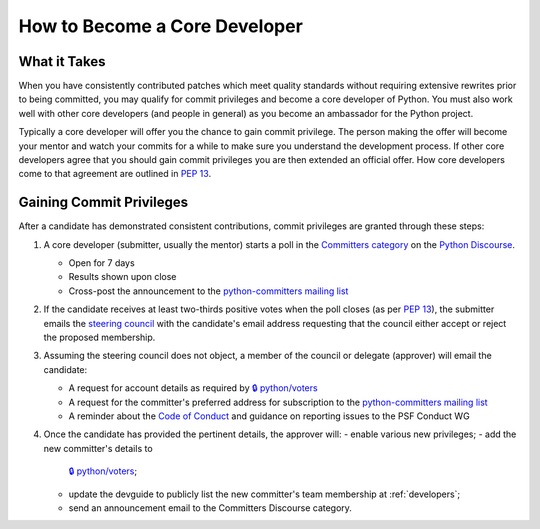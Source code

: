 .. _become-core-developer:
.. _coredev:

==============================
How to Become a Core Developer
==============================

What it Takes
=============

When you have consistently contributed patches which meet quality standards
without requiring extensive rewrites prior to being committed,
you may qualify for commit privileges and become a core developer of Python.
You must also work well with other core developers (and people in general)
as you become an ambassador for the Python project.

Typically a core developer will offer you the chance to gain commit privilege.
The person making the offer will become your mentor and watch your commits for
a while to make sure you understand the development process. If other core
developers agree that you should gain commit privileges you are then extended
an official offer. How core developers come to that agreement are outlined in
:pep:`13`.


Gaining Commit Privileges
=========================

After a candidate has demonstrated consistent contributions, commit privileges
are granted through these steps:

1. A core developer (submitter, usually the mentor) starts a poll in the
   `Committers category`_ on the `Python Discourse`_.

   - Open for 7 days
   - Results shown upon close
   - Cross-post the announcement to the `python-committers mailing list`_

2. If the candidate receives at least two-thirds positive votes when the poll closes
   (as per :pep:`13`), the submitter emails the `steering council
   <mailto:steering-council@python.org>`_ with the candidate's email address
   requesting that the council either accept or reject the proposed membership.
3. Assuming the steering council does not object, a member of the council or delegate
   (approver) will email the candidate:

   - A request for account details as required by
     `🔒 python/voters <https://github.com/python/voters>`_
   - A request for the committer's preferred address for subscription to
     the `python-committers mailing list`_
   - A reminder about the `Code of Conduct`_ and guidance on reporting issues
     to the PSF Conduct WG

4. Once the candidate has provided the pertinent details, the approver will:
   - enable various new privileges;
   - add the new committer's details to
     `🔒 python/voters <https://github.com/python/voters>`_;
   - update the devguide to publicly list the new committer's team membership
     at :ref:`developers`;
   - send an announcement email to the Committers Discourse category.

.. _Code of Conduct: https://www.python.org/psf/conduct/
.. _Committers category: https://discuss.python.org/c/committers/5
.. _Python Discourse: https://discuss.python.org
.. _python-committers mailing list: https://mail.python.org/mailman3/lists/python-committers.python.org/
